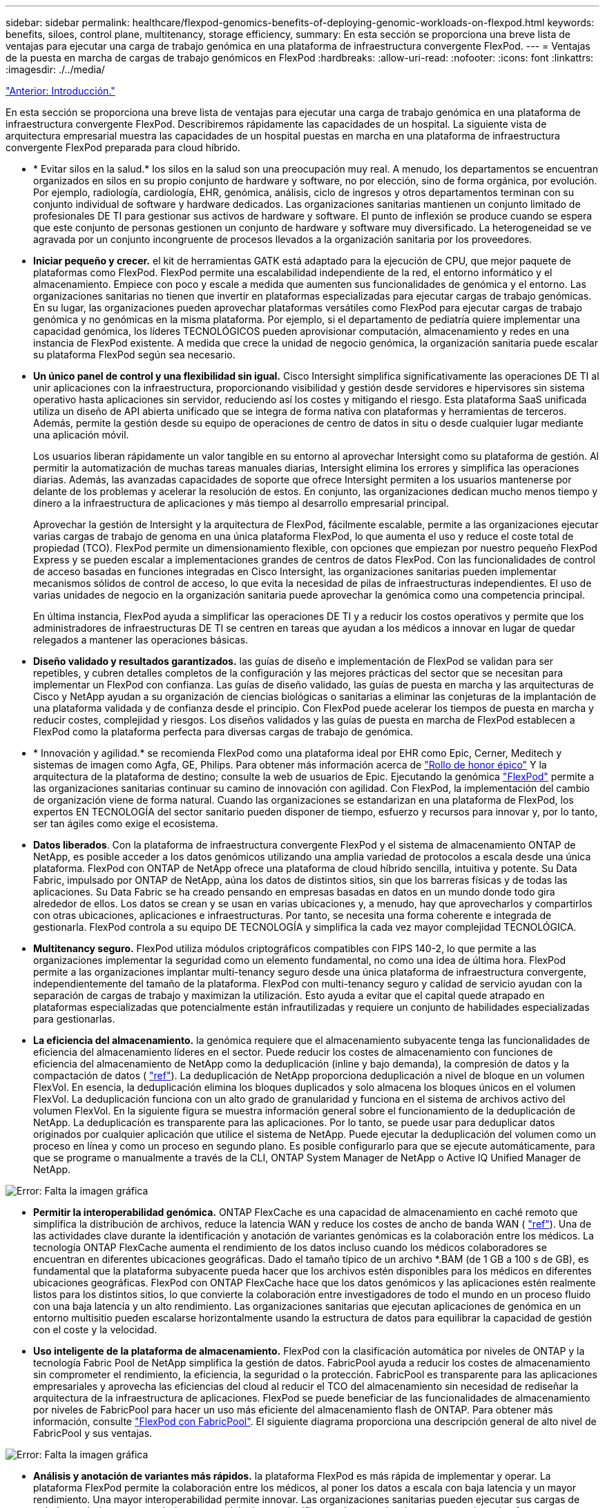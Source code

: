 ---
sidebar: sidebar 
permalink: healthcare/flexpod-genomics-benefits-of-deploying-genomic-workloads-on-flexpod.html 
keywords: benefits, siloes, control plane, multitenancy, storage efficiency, 
summary: En esta sección se proporciona una breve lista de ventajas para ejecutar una carga de trabajo genómica en una plataforma de infraestructura convergente FlexPod. 
---
= Ventajas de la puesta en marcha de cargas de trabajo genómicos en FlexPod
:hardbreaks:
:allow-uri-read: 
:nofooter: 
:icons: font
:linkattrs: 
:imagesdir: ./../media/


link:flexpod-genomics-introduction.html["Anterior: Introducción."]

En esta sección se proporciona una breve lista de ventajas para ejecutar una carga de trabajo genómica en una plataforma de infraestructura convergente FlexPod. Describiremos rápidamente las capacidades de un hospital. La siguiente vista de arquitectura empresarial muestra las capacidades de un hospital puestas en marcha en una plataforma de infraestructura convergente FlexPod preparada para cloud híbrido.

* * Evitar silos en la salud.* los silos en la salud son una preocupación muy real. A menudo, los departamentos se encuentran organizados en silos en su propio conjunto de hardware y software, no por elección, sino de forma orgánica, por evolución. Por ejemplo, radiología, cardiología, EHR, genómica, análisis, ciclo de ingresos y otros departamentos terminan con su conjunto individual de software y hardware dedicados. Las organizaciones sanitarias mantienen un conjunto limitado de profesionales DE TI para gestionar sus activos de hardware y software. El punto de inflexión se produce cuando se espera que este conjunto de personas gestionen un conjunto de hardware y software muy diversificado. La heterogeneidad se ve agravada por un conjunto incongruente de procesos llevados a la organización sanitaria por los proveedores.
* *Iniciar pequeño y crecer.* el kit de herramientas GATK está adaptado para la ejecución de CPU, que mejor paquete de plataformas como FlexPod. FlexPod permite una escalabilidad independiente de la red, el entorno informático y el almacenamiento. Empiece con poco y escale a medida que aumenten sus funcionalidades de genómica y el entorno. Las organizaciones sanitarias no tienen que invertir en plataformas especializadas para ejecutar cargas de trabajo genómicas. En su lugar, las organizaciones pueden aprovechar plataformas versátiles como FlexPod para ejecutar cargas de trabajo genómica y no genómicas en la misma plataforma. Por ejemplo, si el departamento de pediatría quiere implementar una capacidad genómica, los líderes TECNOLÓGICOS pueden aprovisionar computación, almacenamiento y redes en una instancia de FlexPod existente. A medida que crece la unidad de negocio genómica, la organización sanitaria puede escalar su plataforma FlexPod según sea necesario.
* *Un único panel de control y una flexibilidad sin igual.* Cisco Intersight simplifica significativamente las operaciones DE TI al unir aplicaciones con la infraestructura, proporcionando visibilidad y gestión desde servidores e hipervisores sin sistema operativo hasta aplicaciones sin servidor, reduciendo así los costes y mitigando el riesgo. Esta plataforma SaaS unificada utiliza un diseño de API abierta unificado que se integra de forma nativa con plataformas y herramientas de terceros. Además, permite la gestión desde su equipo de operaciones de centro de datos in situ o desde cualquier lugar mediante una aplicación móvil.
+
Los usuarios liberan rápidamente un valor tangible en su entorno al aprovechar Intersight como su plataforma de gestión. Al permitir la automatización de muchas tareas manuales diarias, Intersight elimina los errores y simplifica las operaciones diarias. Además, las avanzadas capacidades de soporte que ofrece Intersight permiten a los usuarios mantenerse por delante de los problemas y acelerar la resolución de estos. En conjunto, las organizaciones dedican mucho menos tiempo y dinero a la infraestructura de aplicaciones y más tiempo al desarrollo empresarial principal.

+
Aprovechar la gestión de Intersight y la arquitectura de FlexPod, fácilmente escalable, permite a las organizaciones ejecutar varias cargas de trabajo de genoma en una única plataforma FlexPod, lo que aumenta el uso y reduce el coste total de propiedad (TCO). FlexPod permite un dimensionamiento flexible, con opciones que empiezan por nuestro pequeño FlexPod Express y se pueden escalar a implementaciones grandes de centros de datos FlexPod. Con las funcionalidades de control de acceso basadas en funciones integradas en Cisco Intersight, las organizaciones sanitarias pueden implementar mecanismos sólidos de control de acceso, lo que evita la necesidad de pilas de infraestructuras independientes. El uso de varias unidades de negocio en la organización sanitaria puede aprovechar la genómica como una competencia principal.

+
En última instancia, FlexPod ayuda a simplificar las operaciones DE TI y a reducir los costos operativos y permite que los administradores de infraestructuras DE TI se centren en tareas que ayudan a los médicos a innovar en lugar de quedar relegados a mantener las operaciones básicas.

* *Diseño validado y resultados garantizados.* las guías de diseño e implementación de FlexPod se validan para ser repetibles, y cubren detalles completos de la configuración y las mejores prácticas del sector que se necesitan para implementar un FlexPod con confianza. Las guías de diseño validado, las guías de puesta en marcha y las arquitecturas de Cisco y NetApp ayudan a su organización de ciencias biológicas o sanitarias a eliminar las conjeturas de la implantación de una plataforma validada y de confianza desde el principio. Con FlexPod puede acelerar los tiempos de puesta en marcha y reducir costes, complejidad y riesgos. Los diseños validados y las guías de puesta en marcha de FlexPod establecen a FlexPod como la plataforma perfecta para diversas cargas de trabajo de genómica.
* * Innovación y agilidad.* se recomienda FlexPod como una plataforma ideal por EHR como Epic, Cerner, Meditech y sistemas de imagen como Agfa, GE, Philips. Para obtener más información acerca de https://www.netapp.com/blog/achieving-epic-honor-roll/["Rollo de honor épico"^] Y la arquitectura de la plataforma de destino; consulte la web de usuarios de Epic. Ejecutando la genómica https://www.flexpod.com/idc-white-paper/["FlexPod"^] permite a las organizaciones sanitarias continuar su camino de innovación con agilidad. Con FlexPod, la implementación del cambio de organización viene de forma natural. Cuando las organizaciones se estandarizan en una plataforma de FlexPod, los expertos EN TECNOLOGÍA del sector sanitario pueden disponer de tiempo, esfuerzo y recursos para innovar y, por lo tanto, ser tan ágiles como exige el ecosistema.
* *Datos liberados*. Con la plataforma de infraestructura convergente FlexPod y el sistema de almacenamiento ONTAP de NetApp, es posible acceder a los datos genómicos utilizando una amplia variedad de protocolos a escala desde una única plataforma. FlexPod con ONTAP de NetApp ofrece una plataforma de cloud híbrido sencilla, intuitiva y potente. Su Data Fabric, impulsado por ONTAP de NetApp, aúna los datos de distintos sitios, sin que los barreras físicas y de todas las aplicaciones. Su Data Fabric se ha creado pensando en empresas basadas en datos en un mundo donde todo gira alrededor de ellos. Los datos se crean y se usan en varias ubicaciones y, a menudo, hay que aprovecharlos y compartirlos con otras ubicaciones, aplicaciones e infraestructuras. Por tanto, se necesita una forma coherente e integrada de gestionarla. FlexPod controla a su equipo DE TECNOLOGÍA y simplifica la cada vez mayor complejidad TECNOLÓGICA.
* *Multitenancy seguro.* FlexPod utiliza módulos criptográficos compatibles con FIPS 140-2, lo que permite a las organizaciones implementar la seguridad como un elemento fundamental, no como una idea de última hora. FlexPod permite a las organizaciones implantar multi-tenancy seguro desde una única plataforma de infraestructura convergente, independientemente del tamaño de la plataforma. FlexPod con multi-tenancy seguro y calidad de servicio ayudan con la separación de cargas de trabajo y maximizan la utilización. Esto ayuda a evitar que el capital quede atrapado en plataformas especializadas que potencialmente están infrautilizadas y requiere un conjunto de habilidades especializadas para gestionarlas.
* *La eficiencia del almacenamiento.* la genómica requiere que el almacenamiento subyacente tenga las funcionalidades de eficiencia del almacenamiento líderes en el sector. Puede reducir los costes de almacenamiento con funciones de eficiencia del almacenamiento de NetApp como la deduplicación (inline y bajo demanda), la compresión de datos y la compactación de datos ( https://docs.netapp.com/ontap-9/index.jsp?topic=%2Fcom.netapp.doc.dot-cm-vsmg%2FGUID-9C88C1A6-990A-4826-83F8-0C8EAD6C3613.html["ref"^]). La deduplicación de NetApp proporciona deduplicación a nivel de bloque en un volumen FlexVol. En esencia, la deduplicación elimina los bloques duplicados y solo almacena los bloques únicos en el volumen FlexVol. La deduplicación funciona con un alto grado de granularidad y funciona en el sistema de archivos activo del volumen FlexVol. En la siguiente figura se muestra información general sobre el funcionamiento de la deduplicación de NetApp. La deduplicación es transparente para las aplicaciones. Por lo tanto, se puede usar para deduplicar datos originados por cualquier aplicación que utilice el sistema de NetApp. Puede ejecutar la deduplicación del volumen como un proceso en línea y como un proceso en segundo plano. Es posible configurarlo para que se ejecute automáticamente, para que se programe o manualmente a través de la CLI, ONTAP System Manager de NetApp o Active IQ Unified Manager de NetApp.


image:flexpod-genomics-image3.png["Error: Falta la imagen gráfica"]

* *Permitir la interoperabilidad genómica.* ONTAP FlexCache es una capacidad de almacenamiento en caché remoto que simplifica la distribución de archivos, reduce la latencia WAN y reduce los costes de ancho de banda WAN ( https://www.netapp.com/knowledge-center/what-is-flex-cache/["ref"^]). Una de las actividades clave durante la identificación y anotación de variantes genómicas es la colaboración entre los médicos. La tecnología ONTAP FlexCache aumenta el rendimiento de los datos incluso cuando los médicos colaboradores se encuentran en diferentes ubicaciones geográficas. Dado el tamaño típico de un archivo *.BAM (de 1 GB a 100 s de GB), es fundamental que la plataforma subyacente pueda hacer que los archivos estén disponibles para los médicos en diferentes ubicaciones geográficas. FlexPod con ONTAP FlexCache hace que los datos genómicos y las aplicaciones estén realmente listos para los distintos sitios, lo que convierte la colaboración entre investigadores de todo el mundo en un proceso fluido con una baja latencia y un alto rendimiento. Las organizaciones sanitarias que ejecutan aplicaciones de genómica en un entorno multisitio pueden escalarse horizontalmente usando la estructura de datos para equilibrar la capacidad de gestión con el coste y la velocidad.
* *Uso inteligente de la plataforma de almacenamiento.* FlexPod con la clasificación automática por niveles de ONTAP y la tecnología Fabric Pool de NetApp simplifica la gestión de datos. FabricPool ayuda a reducir los costes de almacenamiento sin comprometer el rendimiento, la eficiencia, la seguridad o la protección. FabricPool es transparente para las aplicaciones empresariales y aprovecha las eficiencias del cloud al reducir el TCO del almacenamiento sin necesidad de rediseñar la arquitectura de la infraestructura de aplicaciones. FlexPod se puede beneficiar de las funcionalidades de almacenamiento por niveles de FabricPool para hacer un uso más eficiente del almacenamiento flash de ONTAP. Para obtener más información, consulte https://www.netapp.com/us/media/tr-4801.pdf["FlexPod con FabricPool"^]. El siguiente diagrama proporciona una descripción general de alto nivel de FabricPool y sus ventajas.


image:flexpod-genomics-image4.png["Error: Falta la imagen gráfica"]

* *Análisis y anotación de variantes más rápidos.* la plataforma FlexPod es más rápida de implementar y operar. La plataforma FlexPod permite la colaboración entre los médicos, al poner los datos a escala con baja latencia y un mayor rendimiento. Una mayor interoperabilidad permite innovar. Las organizaciones sanitarias pueden ejecutar sus cargas de trabajo genómicos y no genómicas en paralelo, lo que significa que las organizaciones no necesitan plataformas especializadas para iniciar la transición a la genómica.
+
FlexPod ONTAP añade habitualmente funciones innovadoras a la plataforma de almacenamiento. Centro de datos FlexPod es la base de infraestructura compartida óptima para poner en marcha FC- NVMe para permitir acceso al almacenamiento de alto rendimiento a aplicaciones que lo necesiten. A medida que FC- NVMe evoluciona para incluir alta disponibilidad, multivía y compatibilidad con sistemas operativos adicionales, FlexPod se adapta perfectamente a la plataforma preferida, lo que proporciona la escalabilidad y fiabilidad necesarias para respaldar estas funcionalidades. ONTAP con una I/o más rápida con NVMe integral permite que los análisis de genomas se completen con mayor rapidez ( https://www.netapp.com/data-storage/nvme/what-is-nvme/["ref"^]).

+
Los datos del genoma en secuencia RAW producen tamaños de archivo grandes, y es importante que estos archivos estén disponibles para los analizadores de variantes para reducir el tiempo total que toma de la colección de muestras a la anotación de variante. NVMe (memoria no volátil rápida) cuando se utiliza como protocolo de acceso al almacenamiento y transporte de datos proporciona niveles de rendimiento sin precedentes y los tiempos de respuesta más rápidos. FlexPod pone en marcha el protocolo NVMe a la vez que accede al almacenamiento flash a través del bus PCI Express (PCIe). PCIe posibilita la implementación de decenas de miles de colas de comandos, lo que aumenta la paralelización y el rendimiento. Un único protocolo del almacenamiento a la memoria acelera el acceso a los datos.

* *Agilidad para la investigación clínica desde el principio.* capacidad de almacenamiento flexible y ampliable y rendimiento permite a las organizaciones de investigación sanitaria optimizar el medio ambiente de una manera elástica o puntual (JIT). Al desacoplar el almacenamiento de la infraestructura informática y de red, la plataforma FlexPod se puede escalar horizontal y verticalmente sin interrupciones. Con Cisco Intersight, la plataforma FlexPod se puede gestionar con flujos de trabajo automatizados integrados y personalizados. Los flujos de trabajo de Cisco Intersight permiten a las organizaciones sanitarias reducir los tiempos de gestión del ciclo de vida de las aplicaciones. Cuando un centro médico académico exige que los datos de los pacientes se anonimien y pongan a disposición de su centro de investigación informática y/o centro de calidad, su organización DE TI puede aprovechar los flujos de trabajo de Cisco Intersight FlexPod para realizar backups, clonarlos y restaurarlos con seguridad en cuestión de segundos y no de horas. Con Trident y Kubernetes de NetApp, las organizaciones TECNOLÓGICAS pueden suministrar nuevos científicos de datos y hacer que los datos clínicos estén disponibles para el desarrollo de modelos en cuestión de minutos, y en ocasiones incluso en segundos.
* *La protección de datos genómicos.* SnapLock de NetApp proporciona un volumen para una finalidad especial en el que los ficheros se pueden almacenar y realizar transacciones a un estado que no puede borrarse ni escribirse. Los datos de producción del usuario que se encuentran en un volumen FlexVol se pueden duplicar o realizar copias vault en un volumen SnapLock mediante la tecnología SnapMirror o SnapVault de NetApp. Los archivos del volumen de SnapLock, el volumen en sí y su agregado de alojamiento no se pueden eliminar hasta que finalice el período de retención. Mediante el software FPolicy de ONTAP, las organizaciones pueden evitar ataques de ransomware al dejar las operaciones en archivos con extensiones específicas. Es posible activar un evento de FPolicy para operaciones de archivos específicas. El evento está ligado a una política, que llama al motor que necesita utilizar. Puede configurar una política con un conjunto de extensiones de archivo que potencialmente puedan contener ransomware. Cuando un archivo con una extensión no permitida intenta realizar una operación no autorizada, FPolicy impide que esa operación se ejecute (https://www.netapp.com/pdf.html?item=/media/12428-tr4802pdf.pdf["ref"^]).
* *Soporte conjunto de FlexPod.* NetApp y Cisco han establecido el soporte conjunto de FlexPod, un modelo de soporte sólido, escalable y flexible para cumplir los requisitos de soporte exclusivos de la infraestructura convergente de FlexPod. Este modelo aprovecha la experiencia combinada, recursos y conocimientos de soporte técnico de NetApp y Cisco para ofrecer un proceso optimizado para identificar y solucionar problemas de soporte de FlexPod, independientemente de dónde se encuentre el problema. En la siguiente figura, se ofrece una descripción general del modelo de soporte conjunto de FlexPod. El cliente se pone en contacto con el proveedor que podría ser el propietario del problema y tanto Cisco como NetApp trabajan conjuntamente para resolverlo. Cisco y NetApp cuentan con equipos de desarrollo e ingeniería de múltiples empresas que trabajan conjuntamente para solucionar problemas. Este modelo de soporte reduce la pérdida de información durante la traducción, permite la confianza y reduce el tiempo de inactividad.


image:flexpod-genomics-image5.png["Error: Falta la imagen gráfica"]

link:flexpod-genomics-solution-infrastructure-hardware-and-software-components.html["Siguiente: Componentes de hardware y software de la infraestructura de la solución."]
